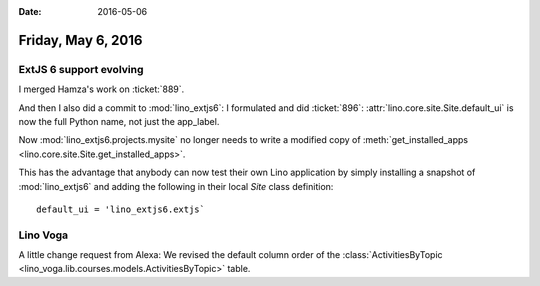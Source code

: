 :date: 2016-05-06

===================
Friday, May 6, 2016
===================

ExtJS 6 support evolving
========================

I merged Hamza's work on :ticket:`889`.

And then I also did a commit to :mod:`lino_extjs6`: I formulated and
did :ticket:`896`: :attr:`lino.core.site.Site.default_ui` is now the
full Python name, not just the app_label.

Now :mod:`lino_extjs6.projects.mysite` no longer needs to write a
modified copy of :meth:`get_installed_apps
<lino.core.site.Site.get_installed_apps>`.

This has the advantage that anybody can now test their own Lino
application by simply installing a snapshot of :mod:`lino_extjs6` and
adding the following in their local `Site` class definition::

  default_ui = 'lino_extjs6.extjs`


Lino Voga
=========

A little change request from Alexa:
We revised the default column order of the :class:`ActivitiesByTopic
<lino_voga.lib.courses.models.ActivitiesByTopic>` table.

